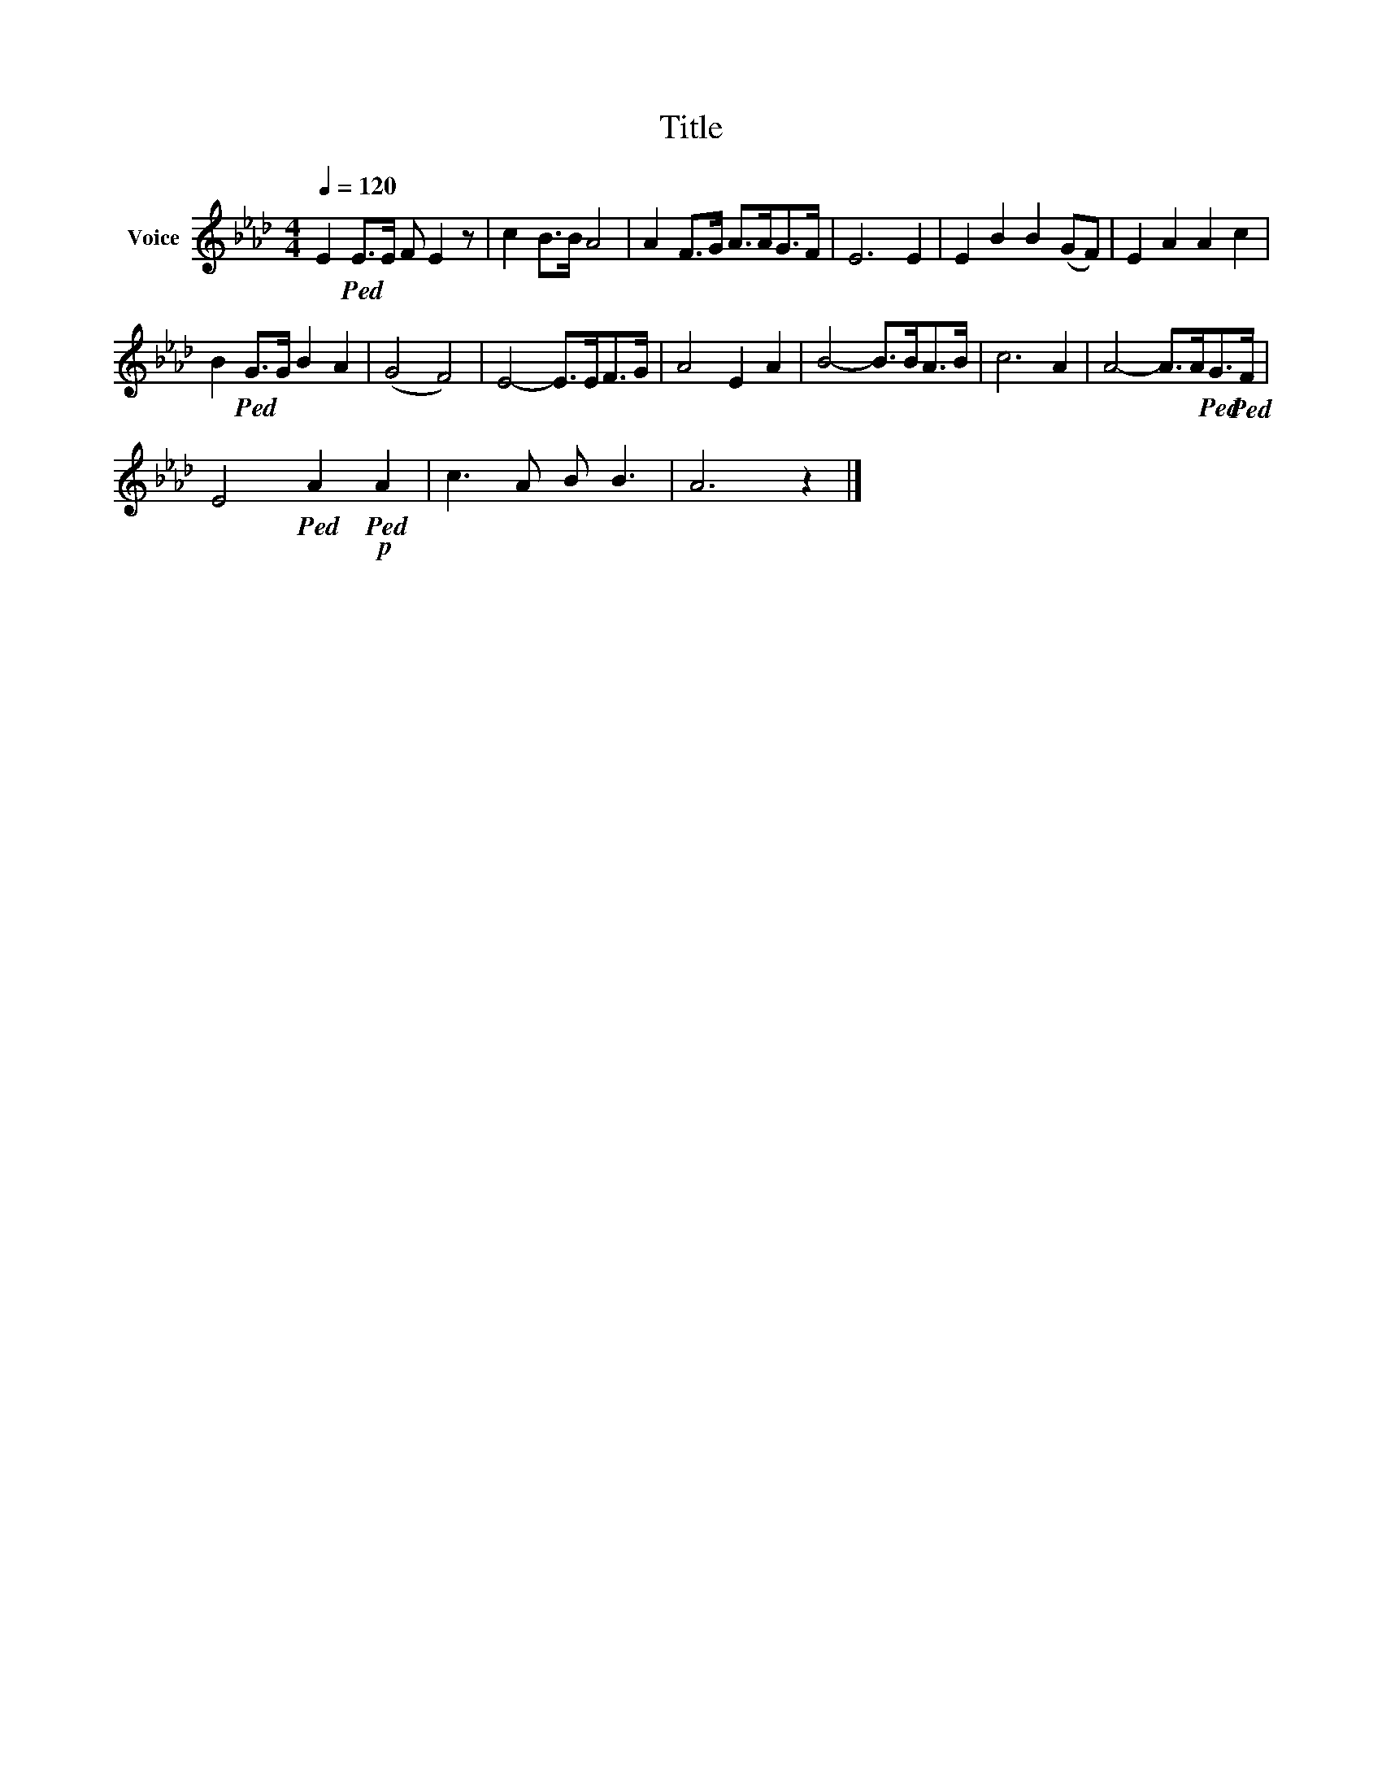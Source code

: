 X:1
T:Title
L:1/8
Q:1/4=120
M:4/4
K:Ab
V:1 treble nm="Voice"
V:1
 E2!ped! E>E F E2 z | c2 B>B A4 | A2 F>G A>AG>F | E6 E2 | E2 B2 B2 (GF) | E2 A2 A2 c2 | %6
 B2!ped! G>G B2 A2 | (G4 F4) | E4- E>EF>G | A4 E2 A2 | B4- B>BA>B | c6 A2 | A4- A>A!ped!G>!ped!F | %13
 E4!ped! A2!p!!ped! A2 | c3 A B B3 | A6 z2 |] %16

